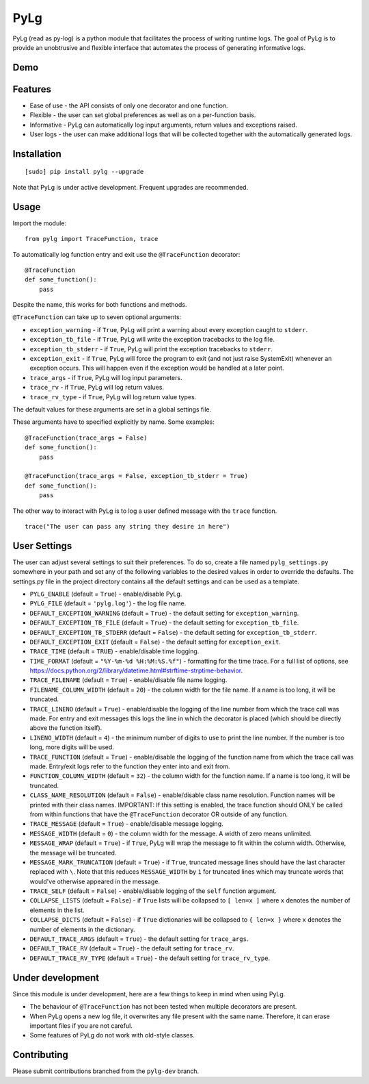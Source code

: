 PyLg
====

PyLg (read as py-log) is a python module that facilitates the process
of writing runtime logs. The goal of PyLg is to provide an unobtrusive
and flexible interface that automates the process of generating
informative logs.

Demo
----

.. image:: https://raw.githubusercontent.com/Wojtek242/pylg/master/screenshots/demo.png
  :target: https://raw.githubusercontent.com/Wojtek242/pylg/master/screenshots/demo.png

Features
--------

- Ease of use - the API consists of only one decorator and one
  function.
- Flexible - the user can set global preferences as well as on a
  per-function basis.
- Informative - PyLg can automatically log input arguments, return
  values and exceptions raised.
- User logs - the user can make additional logs that will be collected
  together with the automatically generated logs.

Installation
------------

::

   [sudo] pip install pylg --upgrade

Note that PyLg is under active development. Frequent upgrades are
recommended.

Usage
-----

Import the module:

::

   from pylg import TraceFunction, trace

To automatically log function entry and exit use the
``@TraceFunction`` decorator:

::

   @TraceFunction
   def some_function():
       pass

Despite the name, this works for both functions and methods.

``@TraceFunction`` can take up to seven optional arguments:

- ``exception_warning`` - if ``True``, PyLg will print a warning about
  every exception caught to ``stderr``.

- ``exception_tb_file`` - if ``True``, PyLg will write the exception
  tracebacks to the log file.

- ``exception_tb_stderr`` - if ``True``, PyLg will print the exception
  tracebacks to ``stderr``.

- ``exception_exit`` - if ``True``, PyLg will force the program to
  exit (and not just raise SystemExit) whenever an exception
  occurs. This will happen even if the exception would be handled at a
  later point.

- ``trace_args`` - if ``True``, PyLg will log input parameters.

- ``trace_rv`` - if ``True``, PyLg will log return values.

- ``trace_rv_type`` - if ``True``, PyLg will log return value types.

The default values for these arguments are set in a global settings
file.

These arguments have to specified explicitly by name. Some examples:

::

   @TraceFunction(trace_args = False)
   def some_function():
       pass

   @TraceFunction(trace_args = False, exception_tb_stderr = True)
   def some_function():
       pass

The other way to interact with PyLg is to log a user defined message
with the ``trace`` function.

::

   trace("The user can pass any string they desire in here")

User Settings
-------------

The user can adjust several settings to suit their preferences. To do
so, create a file named ``pylg_settings.py`` somewhere in your path
and set any of the following variables to the desired values in order
to override the defaults. The settings.py file in the project
directory contains all the default settings and can be used as a
template.

- ``PYLG_ENABLE`` (default = ``True``) - enable/disable PyLg.

- ``PYLG_FILE`` (default = ``'pylg.log'``) - the log file name.

- ``DEFAULT_EXCEPTION_WARNING`` (default = ``True``) - the default
  setting for ``exception_warning``.

- ``DEFAULT_EXCEPTION_TB_FILE`` (default = ``True``) - the default
  setting for ``exception_tb_file``.

- ``DEFAULT_EXCEPTION_TB_STDERR`` (default = ``False``) - the default
  setting for ``exception_tb_stderr``.

- ``DEFAULT_EXCEPTION_EXIT`` (default = ``False``) - the default
  setting for ``exception_exit``.

- ``TRACE_TIME`` (default = ``TRUE``) - enable/disable time logging.

- ``TIME_FORMAT`` (default = ``"%Y-%m-%d %H:%M:%S.%f"``) - formatting
  for the time trace. For a full list of options, see
  https://docs.python.org/2/library/datetime.html#strftime-strptime-behavior.

- ``TRACE_FILENAME`` (default = ``True``) - enable/disable file name
  logging.

- ``FILENAME_COLUMN_WIDTH`` (default = ``20``) - the column width for
  the file name. If a name is too long, it will be truncated.

- ``TRACE_LINENO`` (default = ``True``) - enable/disable the logging
  of the line number from which the trace call was made. For entry and
  exit messages this logs the line in which the decorator is placed
  (which should be directly above the function itself).

- ``LINENO_WIDTH`` (default = ``4``) - the minimum number of digits to
  use to print the line number. If the number is too long, more digits
  will be used.

- ``TRACE_FUNCTION`` (default = ``True``) - enable/disable the logging
  of the function name from which the trace call was made. Entry/exit
  logs refer to the function they enter into and exit from.

- ``FUNCTION_COLUMN_WIDTH`` (default = ``32``) - the column width for
  the function name. If a name is too long, it will be truncated.

- ``CLASS_NAME_RESOLUTION`` (default = ``False``) - enable/disable
  class name resolution. Function names will be printed with their
  class names. IMPORTANT: If this setting is enabled, the trace
  function should ONLY be called from within functions that have the
  ``@TraceFunction`` decorator OR outside of any function.

- ``TRACE_MESSAGE`` (default = ``True``) - enable/disable message
  logging.

- ``MESSAGE_WIDTH`` (default = ``0``) - the column width for the
  message. A width of zero means unlimited.

- ``MESSAGE_WRAP`` (default = ``True``) - if ``True``, PyLg will wrap
  the message to fit within the column width. Otherwise, the message
  will be truncated.

- ``MESSAGE_MARK_TRUNCATION`` (default = ``True``) - if ``True``,
  truncated message lines should have the last character replaced with
  ``\``. Note that this reduces ``MESSAGE_WIDTH`` by ``1`` for
  truncated lines which may truncate words that would've otherwise
  appeared in the message.

- ``TRACE_SELF`` (default = ``False``) - enable/disable logging of the
  ``self`` function argument.

- ``COLLAPSE_LISTS`` (default = ``False``) - if ``True`` lists will be
  collapsed to ``[ len=x ]`` where ``x`` denotes the number of
  elements in the list.

- ``COLLAPSE_DICTS`` (default = ``False``) - if ``True`` dictionaries
  will be collapsed to ``{ len=x }`` where ``x`` denotes the number of
  elements in the dictionary.

- ``DEFAULT_TRACE_ARGS`` (default = ``True``) - the default setting
  for ``trace_args``.

- ``DEFAULT_TRACE_RV`` (default = ``True``) - the default setting for
  ``trace_rv``.

- ``DEFAULT_TRACE_RV_TYPE`` (default = ``True``) - the default setting
  for ``trace_rv_type``.

Under development
-----------------

Since this module is under development, here are a few things to keep
in mind when using PyLg.

- The behaviour of ``@TraceFunction`` has not been tested when multiple
  decorators are present.
- When PyLg opens a new log file, it overwrites any file present with
  the same name. Therefore, it can erase important files if you are
  not careful.
- Some features of PyLg do not work with old-style classes.

Contributing
------------

Please submit contributions branched from the ``pylg-dev`` branch.
